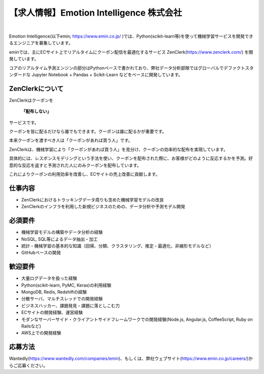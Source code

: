 .. article::
   :date: 2016/05/18 18:30

【求人情報】Emotion Intelligence 株式会社
===========================================


.. jinja::
   {{ macros.image(content.load('./emin.svg'), 
                   alt='Emotion Intelligence 株式会社', link='https://www.emin.co.jp/') }}

|

Emotion Intelligence(以下emin; https://www.emin.co.jp/ )では、Python(scikit-learn等)を使って機械学習サービスを開発できるエンジニアを募集しています。

eminでは、主にECサイト上でリアルタイムにクーポン配信を最適化するサービス ZenClerk(https://www.zenclerk.com/) を開発しています。

コアのリアルタイム予測エンジンの部分はPythonベースで書かれており、弊社データ分析部隊ではグローバルでデファクトスタンダードな Jupyter Notebook + Pandas + Scikit-Learn などをベースに開発しています。

ZenClerkについて
*********************
ZenClerkはクーポンを

  **「配布しない」**

サービスです。

クーポンを皆に配るだけなら誰でもできます。クーポンは誰に配るかが重要です。

本来クーポンを渡すべき人は「クーポンがあれば買う人」です。

ZenClerkは、機械学習により「クーポンがあれば買う人」を見分け、クーポンの効率的な配布を実現しています。

具体的には、レスポンスモデリングという手法を使い、クーポンを配布された際に、お客様がどのように反応するかを予測。好意的な反応を返すと予測された人にのみクーポンを配布しています。

これによりクーポンの利用効率を改善し、ECサイトの売上改善に貢献します。

仕事内容
***************

- ZenClerkにおけるトラッキングデータ周りも含めた機械学習モデルの改良
- ZenClerkのインフラを利用した新規ビジネスのための、データ分析や予測モデル開発

必須要件
***************
- 機械学習モデルの構築やデータ分析の経験
- NoSQL, SQL等によるデータ抽出・加工
- 統計・機械学習の基本的な知識（回帰、分類、クラスタリング、推定・最適化、非線形モデルなど）
- GitHubベースの開発

歓迎要件
***************
- 大量ログデータを扱った経験
- Python(scikit-learn, PyMC, Keras)の利用経験
- MongoDB, Redis, Redshiftの経験
- 分散サーバ、マルチスレッドでの開発経験
- ビジネスハッカー、課題発見・課題に落としこむ力
- ECサイトの開発経験、運営経験
- モダンなサーバーサイド・クライアントサイドフレームワークでの開発経験(Node.js, Angular.js, CoffeeScript, Ruby on Railsなど)
- AWS上での開発経験

応募方法
***************
Wantedly(https://www.wantedly.com/companies/emin)、もしくは、弊社ウェブサイト(https://www.emin.co.jp/careers/)からご応募ください。

